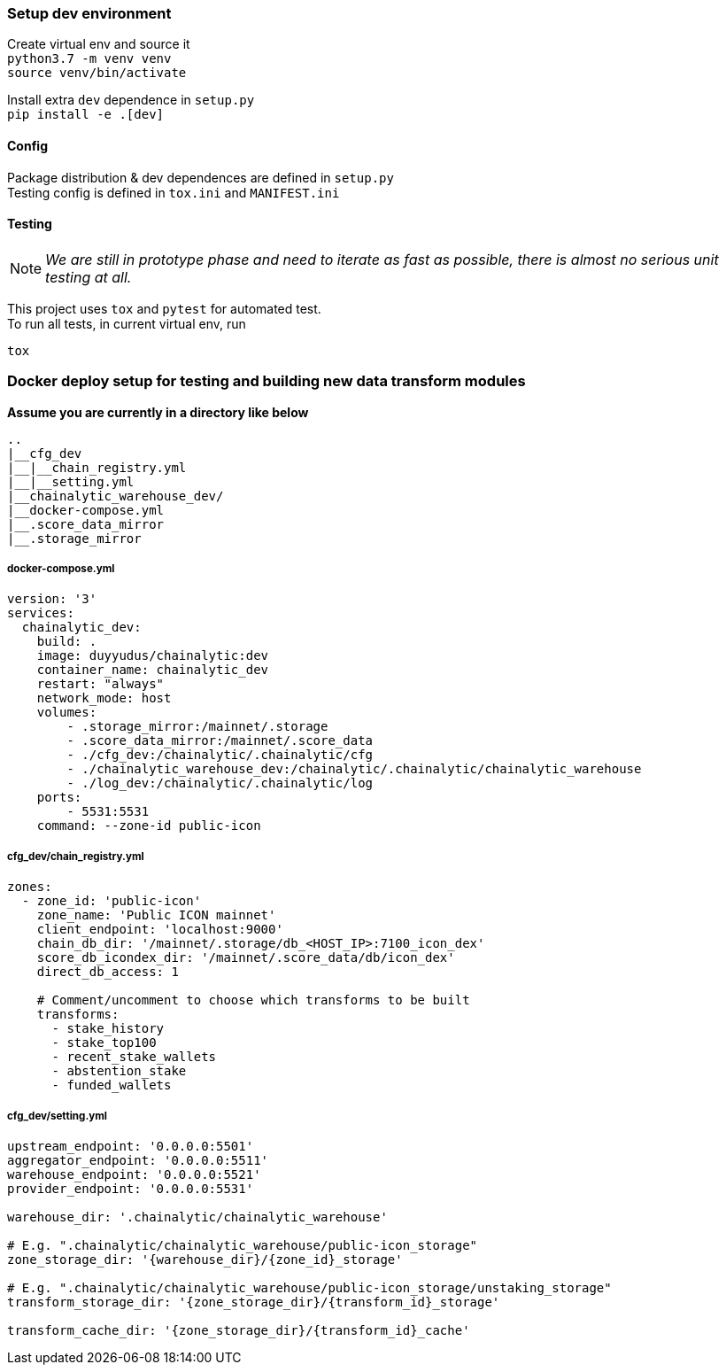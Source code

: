 ### Setup dev environment

Create virtual env and source it +
`python3.7 -m venv venv` +
`source venv/bin/activate`

Install extra `dev` dependence in `setup.py` +
`pip install -e .[dev]`

#### Config

Package distribution & dev dependences are defined in `setup.py` +
Testing config is defined in `tox.ini` and `MANIFEST.ini`

#### Testing

NOTE: _We are still in prototype phase and need to iterate as fast as possible, there is almost no serious unit testing at all._

This project uses `tox` and `pytest` for automated test. +
To run all tests, in current virtual env, run
[source]
----
tox
----

### Docker deploy setup for testing and building new data transform modules

*Assume you are currently in a directory like below*

[source]
----
..
|__cfg_dev
|__|__chain_registry.yml
|__|__setting.yml
|__chainalytic_warehouse_dev/
|__docker-compose.yml
|__.score_data_mirror
|__.storage_mirror

----

##### docker-compose.yml
[source]
----
version: '3'
services:
  chainalytic_dev:
    build: .
    image: duyyudus/chainalytic:dev
    container_name: chainalytic_dev
    restart: "always"
    network_mode: host
    volumes:
        - .storage_mirror:/mainnet/.storage
        - .score_data_mirror:/mainnet/.score_data
        - ./cfg_dev:/chainalytic/.chainalytic/cfg
        - ./chainalytic_warehouse_dev:/chainalytic/.chainalytic/chainalytic_warehouse
        - ./log_dev:/chainalytic/.chainalytic/log
    ports:
        - 5531:5531
    command: --zone-id public-icon

----

##### cfg_dev/chain_registry.yml
[source]
----
zones:
  - zone_id: 'public-icon'
    zone_name: 'Public ICON mainnet'
    client_endpoint: 'localhost:9000'
    chain_db_dir: '/mainnet/.storage/db_<HOST_IP>:7100_icon_dex'
    score_db_icondex_dir: '/mainnet/.score_data/db/icon_dex'
    direct_db_access: 1

    # Comment/uncomment to choose which transforms to be built
    transforms:
      - stake_history
      - stake_top100
      - recent_stake_wallets
      - abstention_stake
      - funded_wallets
----

##### cfg_dev/setting.yml
[source]
----
upstream_endpoint: '0.0.0.0:5501'
aggregator_endpoint: '0.0.0.0:5511'
warehouse_endpoint: '0.0.0.0:5521'
provider_endpoint: '0.0.0.0:5531'

warehouse_dir: '.chainalytic/chainalytic_warehouse'

# E.g. ".chainalytic/chainalytic_warehouse/public-icon_storage"
zone_storage_dir: '{warehouse_dir}/{zone_id}_storage'

# E.g. ".chainalytic/chainalytic_warehouse/public-icon_storage/unstaking_storage"
transform_storage_dir: '{zone_storage_dir}/{transform_id}_storage'

transform_cache_dir: '{zone_storage_dir}/{transform_id}_cache'
----

